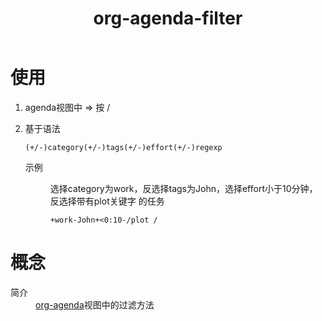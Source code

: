 :PROPERTIES:
:ID:       b06db93a-4014-4384-b90b-a898097e8f56
:END:
#+title: org-agenda-filter
#+LAST_MODIFIED: 2025-03-16 19:49:15

* 使用
1. agenda视图中 => 按 /
2. 基于语法
  #+begin_example
  (+/-)category(+/-)tags(+/-)effort(+/-)regexp
  #+end_example

   - 示例 :: 选择category为work，反选择tags为John，选择effort小于10分钟，反选择带有plot关键字 的任务
     #+begin_example
     +work-John+<0:10-/plot /
     #+end_example


* 概念
- 简介 :: [[id:ff91392f-bdeb-4fd6-b4fd-d0355c3be5eb][org-agenda]]视图中的过滤方法
